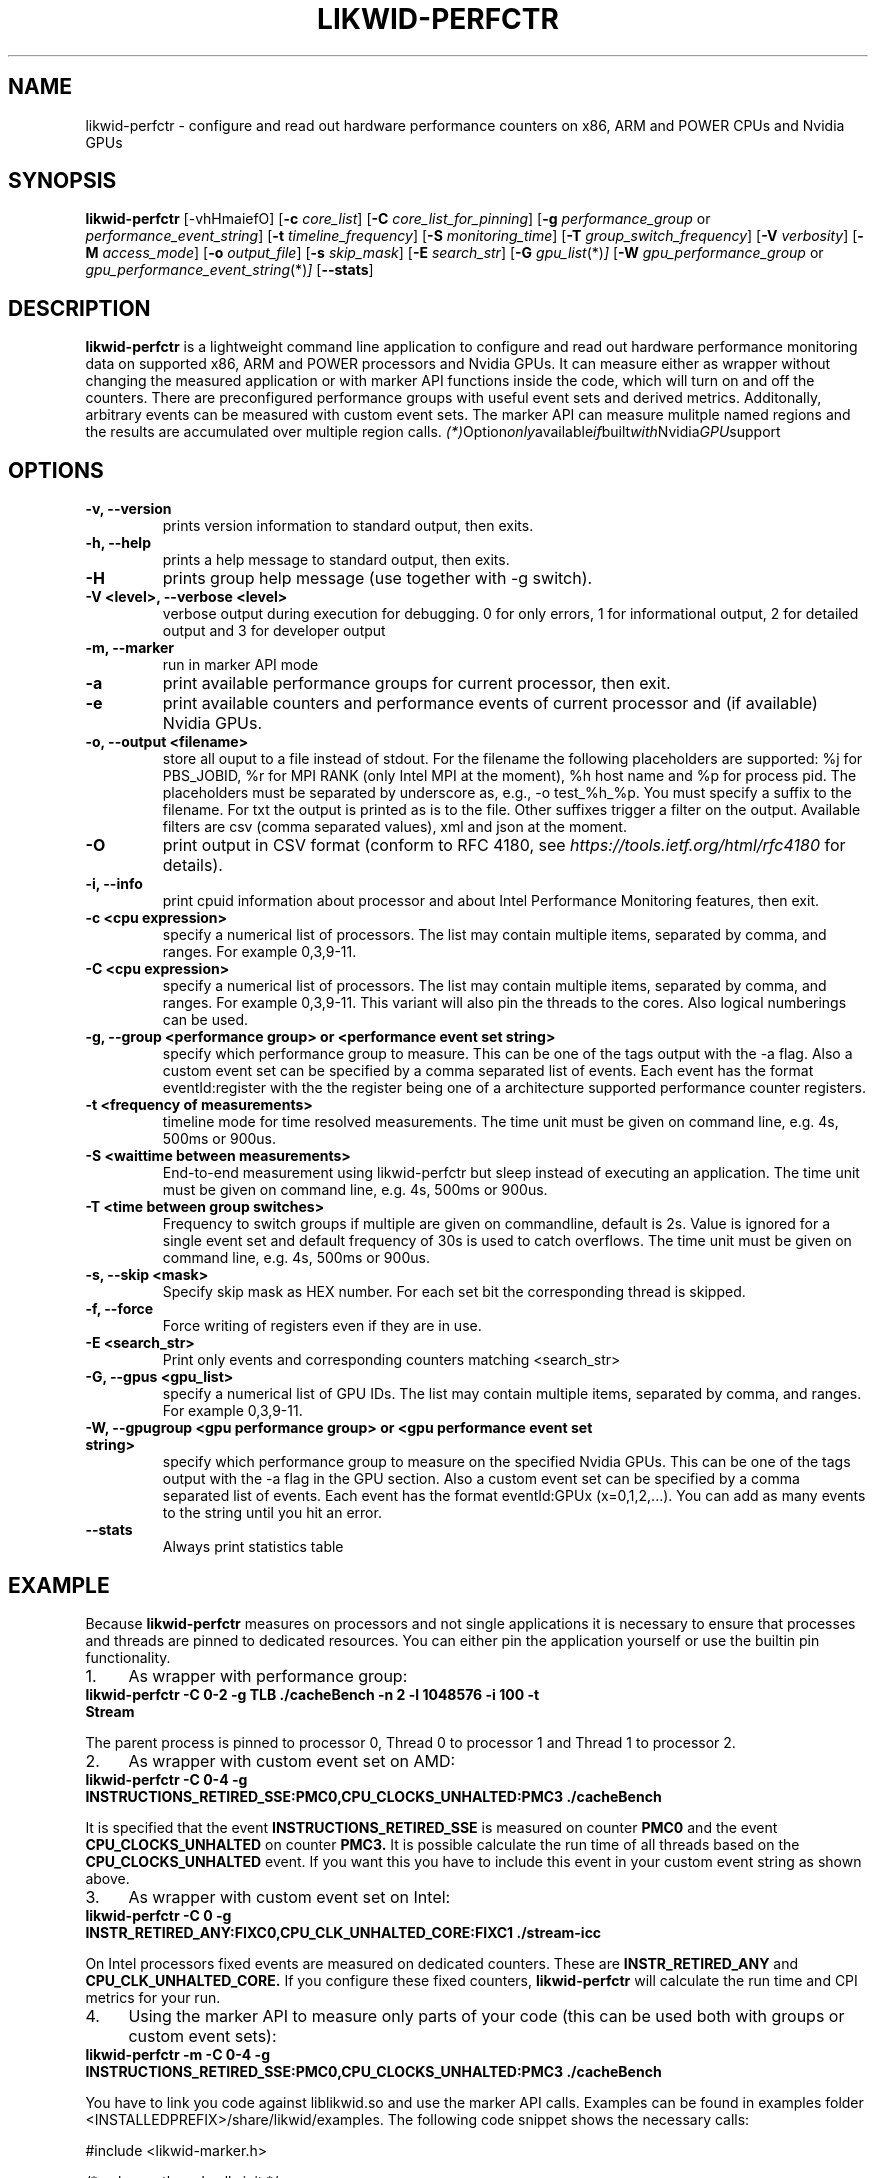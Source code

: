 .TH LIKWID-PERFCTR 1 <DATE> likwid\-<VERSION>
.SH NAME
likwid-perfctr \- configure and read out hardware performance counters on x86, ARM and POWER CPUs and Nvidia GPUs
.SH SYNOPSIS
.B likwid-perfctr
.RB [\-vhHmaiefO]
.RB [ \-c
.IR core_list ]
.RB [ \-C
.IR core_list_for_pinning ]
.RB [ \-g
.IR performance_group
or
.IR performance_event_string ]
.RB [ \-t
.IR timeline_frequency ]
.RB [ \-S
.IR monitoring_time ]
.RB [ \-T
.IR group_switch_frequency ]
.RB [ \-V
.IR verbosity ]
.RB [ \-M
.IR access_mode ]
.RB [ \-o
.IR output_file ]
.RB [ \-s
.IR skip_mask ]
.RB [ \-E
.IR search_str ]
.RB [ \-G
.IR gpu_list (*) ]
.RB [ \-W
.IR gpu_performance_group
or
.IR gpu_performance_event_string (*) ]
.RB [ \-\-stats ]
.SH DESCRIPTION
.B likwid-perfctr
is a lightweight command line application to configure and read out hardware performance monitoring data
on supported x86, ARM and POWER processors and Nvidia GPUs. It can measure either as wrapper without changing
the measured application or with marker API functions inside the code, which will turn on and off the counters.
There are preconfigured performance groups with useful event sets and derived metrics. Additonally, arbitrary
events can be measured with custom event sets. The marker API can measure mulitple named regions and the
results are accumulated over multiple region calls.
.IR (*) Option only available if built with Nvidia GPU support

.SH OPTIONS
.TP
.B \-\^v, \-\-\^version
prints version information to standard output, then exits.
.TP
.B \-\^h, \-\-\^help
prints a help message to standard output, then exits.
.TP
.B \-\^H
prints group help message (use together with -g switch).
.TP
.B \-\^V <level>, \-\-\^verbose <level>
verbose output during execution for debugging. 0 for only errors, 1 for informational output, 2 for detailed output and 3 for developer output
.TP
.B \-\^m, \-\-\^marker
run in marker API mode
.TP
.B \-\^a
print available performance groups for current processor, then exit.
.TP
.B \-\^e
print available counters and performance events of current processor and (if available) Nvidia GPUs.
.TP
.B \-\^o, \-\-\^output <filename>
store all ouput to a file instead of stdout. For the filename the following placeholders are supported:
%j for PBS_JOBID, %r for MPI RANK (only Intel MPI at the moment), %h host name and %p for process pid.
The placeholders must be separated by underscore as, e.g., -o test_%h_%p. You must specify a suffix to
the filename. For txt the output is printed as is to the file. Other suffixes trigger a filter on the output.
Available filters are csv (comma separated values), xml and json at the moment.
.TP
.B \-\^O
print output in CSV format (conform to RFC 4180, see
.I https://tools.ietf.org/html/rfc4180
for details).
.TP
.B \-\^i, \-\-\^info
print cpuid information about processor and about Intel Performance Monitoring features, then exit.
.TP
.B \-\^c <cpu expression>
specify a numerical list of processors. The list may contain multiple
items, separated by comma, and ranges. For example 0,3,9-11.
.TP
.B \-\^C <cpu expression>
specify a numerical list of processors. The list may contain multiple
items, separated by comma, and ranges. For example 0,3,9-11. This variant will
also pin the threads to the cores. Also logical numberings can be used.
.TP
.B \-\^g, \-\-\^group <performance group> or <performance event set string>
specify which performance group to measure. This can be one of the tags output with the -a flag.
Also a custom event set can be specified by a comma separated list of events. Each event has the format
eventId:register with the the register being one of a architecture supported performance counter registers.
.TP
.B \-\^t <frequency of measurements>
timeline mode for time resolved measurements. The time unit must be given on command line, e.g. 4s, 500ms or 900us.
.TP
.B \-\^S <waittime between measurements>
End-to-end measurement using likwid-perfctr but sleep instead of executing an application. The time unit must be given on command line, e.g. 4s, 500ms or 900us.
.TP
.B \-\^T <time between group switches>
Frequency to switch groups if multiple are given on commandline, default is 2s. Value is ignored for a single event set and default frequency of 30s is used to catch overflows. The time unit must be given on command line, e.g. 4s, 500ms or 900us.
.TP
.B \-\^s, \-\-\^skip <mask>
Specify skip mask as HEX number. For each set bit the corresponding thread is skipped.
.TP
.B \-\^f, \-\-\^force
Force writing of registers even if they are in use.
.TP
.B \-\^E <search_str>
Print only events and corresponding counters matching <search_str>
.TP
.B \-\^G, \-\-\^gpus <gpu_list>
specify a numerical list of GPU IDs. The list may contain multiple
items, separated by comma, and ranges. For example 0,3,9-11.
.TP
.B \-\^W, \-\-\^gpugroup <gpu performance group> or <gpu performance event set string>
specify which performance group to measure on the specified Nvidia GPUs.
This can be one of the tags output with the -a flag in the GPU section.
Also a custom event set can be specified by a comma separated list of events. Each event has the format
eventId:GPUx (x=0,1,2,...). You can add as many events to the string until you hit an error.
.TP
.B \-\-\^stats
Always print statistics table

.SH EXAMPLE
Because
.B likwid-perfctr
measures on processors and not single applications it is necessary to ensure
that processes and threads are pinned to dedicated resources. You can either pin the application yourself
or use the builtin pin functionality.
.IP 1. 4
As wrapper with performance group:
.TP
.B likwid-perfctr -C 0-2 -g TLB ./cacheBench -n 2 -l 1048576 -i 100 -t Stream
.PP
The parent process is pinned to processor 0, Thread 0 to processor 1 and Thread 1 to processor 2.
.IP 2. 4
As wrapper with custom event set on AMD:
.TP
.B likwid-perfctr -C 0-4 -g INSTRUCTIONS_RETIRED_SSE:PMC0,CPU_CLOCKS_UNHALTED:PMC3 ./cacheBench
.PP
It is specified that the event
.B INSTRUCTIONS_RETIRED_SSE
is measured on counter
.B PMC0
and the event
.B CPU_CLOCKS_UNHALTED
on counter
.B PMC3.
It is possible calculate the run time of all threads based on the
.B CPU_CLOCKS_UNHALTED
event. If you want this you have to include this event in your custom event string as shown above.

.IP 3. 4
As wrapper with custom event set on Intel:
.TP
.B likwid-perfctr -C 0 -g INSTR_RETIRED_ANY:FIXC0,CPU_CLK_UNHALTED_CORE:FIXC1 ./stream-icc
.PP
On Intel processors fixed events are measured on dedicated counters. These are
.B INSTR_RETIRED_ANY
and
.B CPU_CLK_UNHALTED_CORE.
If you configure these fixed counters,
.B likwid-perfctr
will calculate the run time and CPI metrics for your run.

.IP 4. 4
Using the marker API to measure only parts of your code (this can be used both with groups or custom event sets):
.TP
.B likwid-perfctr -m -C 0-4 -g INSTRUCTIONS_RETIRED_SSE:PMC0,CPU_CLOCKS_UNHALTED:PMC3 ./cacheBench
.PP
You have to link you code against liblikwid.so and use the marker API calls.
Examples can be found in examples folder <INSTALLEDPREFIX>/share/likwid/examples.
The following code snippet shows the necessary calls:

.nf
#include <likwid-marker.h>

/* only one thread calls init */
LIKWID_MARKER_INIT;

/* Can be called by each thread the should
 * perform measurements. It is only needed
 * if the pinning feature of LIKWID failed
 * and the threads need to be pinned explicitly.
 *
 * If you place it in the same parallel
 * region as LIKWID_MARKER_START, perform a
 * barrier between the statements to avoid
 * timing problems.
 */
LIKWID_MARKER_THREADINIT;

/* If you run the code region only once, register
 * the region tag previously to reduce the overhead
 * of START and STOP calls. Call it once for each
 * thread in parallel environment.
 * Note: No whitespace characters are allowed in the region tags
 * This call is optional but RECOMMENDED, START will do the same operations.
 */
LIKWID_MARKER_REGISTER("name");

/* Start measurement
 * Note: No whitespace characters are allowed in the region tags
 */
LIKWID_MARKER_START("name");
/*
 * Your code to be measured is here
 * You can also nest named regions
 * No whitespaces are allowed in the region names!
 */
LIKWID_MARKER_STOP("name");

/* If you want to measure multiple groups/event sets
 * Switches through groups in round-robin fashion
 */
LIKWID_MARKER_SWITCH;

/* If you want to get the data of a region inside your application
 * nevents in an (int*) and used as input length of the events array. After the
 * call, nevents contains the actual amount of events
 * events is an array of doubles (double*), time is a pointer to double to
 * retrieve the measured runtime of the region and count is a pointer to int
 * and is filled with the call count of the region.
 */
LIKWID_MARKER_GET("name", nevents, events, time, count);

/* If you want to reset the counts for a region
 */
LIKWID_MARKER_RESET("name");

/* Finally */
LIKWID_MARKER_CLOSE;
.fi

.IP 5. 4
Using likwid in timeline mode:
.TP
.B likwid-perfctr -c 0-3 -g FLOPS_DP -t 300ms ./cacheBench > out.txt
.PP
This will read out the counters every 300ms on physical hardware threads 0-3 and write the results to out.txt.
The application is not pinned to the CPUs. The output syntax of the timeline
mode is for custom event sets:

.B <groupID> <numberOfEvents> <numberOfThreads> <Timestamp> <Event1_Thread1> <Event2_Thread1> ... <Event1_Thread2> ... <EventN_ThreadM>

For performance groups with metrics:
.B <groupID> <numberOfMetrics> <numberOfThreads> <Timestamp> <Metric1_Thread1> <Metric2_Thread1> ... <Metric1_Thread2> ...<MetricN_ThreadM>

For timeline mode there is a frontend application likwid-perfscope(1), which enables live plotting of selected events. Please be aware that with high frequencies (<100ms), the values differ from the real results but the behavior of them is valid.

.IP 6. 4
Using likwid in stethoscope mode:
.TP
.B likwid-perfctr -c 0-3 -g FLOPS_DP -S 2s
.PP
This will start the counters and read them out after 2s on physical hardware threads 0-3 and write the results to stdout.

.IP 7. 4
Using likwid with counter options:
.TP
.B likwid-perfctr -c S0:1@S1:1 -g LLC_LOOKUPS_DATA_READ:CBOX0C0:STATE=0x9 ./cacheBench
.PP
This will program the counter
.B CBOX0C0
(the counter 0 of the LLC cache box 0) to measure the event
.B LLC_LOOKUPS_DATA_READ
and filter the increments by the state of a cacheline.
.B STATE=0x9
for this event means all <invalid> and <modified> cachelines. Which options are allowed for which box is listed in LIKWID's html documentation. The values for the options can be found in the vendors performance monitoring documentations. Likwid measures the first CPU of socket 0 and the first CPU of socket 1. See likwid-pin(1) for details regarding the cpu expressions.
For more code examples have a look at the likwid WIKI pages and LIKWID's html documentation.

.IP 7. 5
Using likwid with GPU events and NvMarkerAPI. The CUDA library and CUPTI library must be reachable (path in LD_LIBRARY_PATH).
.TP
.B likwid-perfctr -G 0,1 -W FLOPS_DP -m ./cudaApp
.PP
This runs the application in NvMarkerAPI mode on GPUs 0 and 1 and measures the single-precision flops. The NvMarkerAPI is similar to the CPU MarkerAPI (compile -DLIKWID_NVMON):

#include <likwid-marker.h>

/* Initialize the library and add configured eventset */
LIKWID_NVMARKER_INIT;

/* If you run the code region only once, register
 * the region tag previously to reduce the overhead
 * of START and STOP calls. Call it before calling START() for
 * the region the first time.
 *
 * Place it around your CUDA kernel call.
 *
 * Note: No whitespace characters are allowed in the region tags
 * This call is optional but RECOMMENDED, START will do the same operations.
 */
LIKWID_NVMARKER_REGISTER("name");

/* Start measurement on Nvidia GPUs
 * Note: No whitespace characters are allowed in the region tags
 */
LIKWID_NVMARKER_START("name");
/*
 * Your code to be measured is here
 * You can also nest named regions
 */

/* Stop measurment on Nvidia GPUs
 * No whitespaces are allowed in the region names!
 */
LIKWID_NVMARKER_STOP("name");

/* If you want to measure multiple groups/event sets
 * Switches through groups in round-robin fashion.
 */
LIKWID_NVMARKER_SWITCH;

/* If you want to get the data of a region inside your application
 * nevents in an (int*) and used as input length of the events array. After the
 * call, nevents contains the actual amount of events. Same for ngpus.
 * events is an array of doubles (double*), time is a pointer to double to
 * retrieve the measured runtime of the region and count is a pointer to int
 * and is filled with the call count of the region.
 */
LIKWID_NVMARKER_GET("name", ngpus, nevents, events, time, count);

/* If you want to reset the counts for a region
 */
LIKWID_NVMARKER_RESET("name");

/* Finally */
LIKWID_NVMARKER_CLOSE;
.fi


.SH AUTHOR
Written by Thomas Gruber <thomas.roehl@googlemail.com>.
.SH BUGS
Report Bugs on <https://github.com/RRZE-HPC/likwid/issues>.
.SH SEE ALSO
likwid-topology(1), likwid-perfscope(1), likwid-pin(1), likwid-bench(1)
